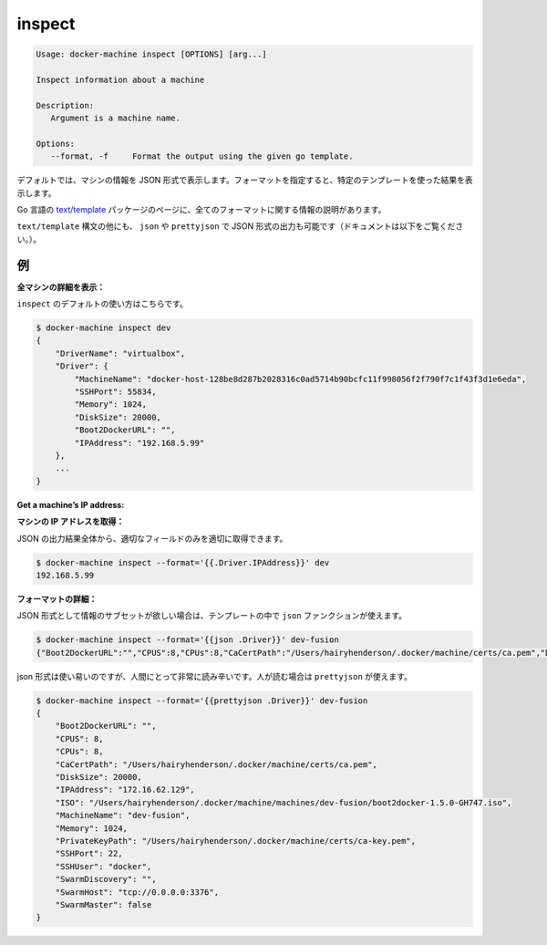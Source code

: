 .. -*- coding: utf-8 -*-
.. URL: https://docs.docker.com/machine/reference/inspect/
.. SOURCE: https://github.com/docker/machine/blob/master/docs/reference/inspect.md
   doc version: 1.10
      https://github.com/docker/machine/commits/master/docs/reference/inspect.md
.. check date: 2016/03/09
.. Commits on Nov 27, 2015 68e6e3f905856bc1d93cb5c1e99cc3b3ac900022
.. ----------------------------------------------------------------------------

.. inspect

.. _machine-inspect:

=======================================
inspect
=======================================

.. code-block:: bash

   Usage: docker-machine inspect [OPTIONS] [arg...]
   
   Inspect information about a machine
   
   Description:
      Argument is a machine name.
   
   Options:
      --format, -f     Format the output using the given go template.

.. By default, this will render information about a machine as JSON. If a format is specified, the given template will be executed for each result.

デフォルトでは、マシンの情報を JSON 形式で表示します。フォーマットを指定すると、特定のテンプレートを使った結果を表示します。

.. Go’s text/template package describes all the details of the format.

Go 言語の `text/template <http://golang.org/pkg/text/template/>`_ パッケージのページに、全てのフォーマットに関する情報の説明があります。

.. In addition to the text/template syntax, there are some additional functions, json and prettyjson, which can be used to format the output as JSON (documented below).

``text/template`` 構文の他にも、 ``json`` や ``prettyjson`` で JSON 形式の出力も可能です（ドキュメントは以下をご覧ください。）。

.. Examples

例
==========

.. List all the details of a machine:

**全マシンの詳細を表示：**

.. This is the default usage of inspect.

``inspect`` のデフォルトの使い方はこちらです。

.. code-block:: bash

   $ docker-machine inspect dev
   {
       "DriverName": "virtualbox",
       "Driver": {
           "MachineName": "docker-host-128be8d287b2028316c0ad5714b90bcfc11f998056f2f790f7c1f43f3d1e6eda",
           "SSHPort": 55834,
           "Memory": 1024,
           "DiskSize": 20000,
           "Boot2DockerURL": "",
           "IPAddress": "192.168.5.99"
       },
       ...
   }

**Get a machine’s IP address:**

**マシンの IP アドレスを取得：**

.. For the most part, you can pick out any field from the JSON in a fairly straightforward manner.

JSON の出力結果全体から、適切なフィールドのみを適切に取得できます。

.. code-block:: bash

   $ docker-machine inspect --format='{{.Driver.IPAddress}}' dev
   192.168.5.99

.. Formatting details:

**フォーマットの詳細：**

.. If you want a subset of information formatted as JSON, you can use the json function in the template.

JSON 形式として情報のサブセットが欲しい場合は、テンプレートの中で ``json`` ファンクションが使えます。

.. code-block:: bash

   $ docker-machine inspect --format='{{json .Driver}}' dev-fusion
   {"Boot2DockerURL":"","CPUS":8,"CPUs":8,"CaCertPath":"/Users/hairyhenderson/.docker/machine/certs/ca.pem","DiskSize":20000,"IPAddress":"172.16.62.129","ISO":"/Users/hairyhenderson/.docker/machine/machines/dev-fusion/boot2docker-1.5.0-GH747.iso","MachineName":"dev-fusion","Memory":1024,"PrivateKeyPath":"/Users/hairyhenderson/.docker/machine/certs/ca-key.pem","SSHPort":22,"SSHUser":"docker","SwarmDiscovery":"","SwarmHost":"tcp://0.0.0.0:3376","SwarmMaster":false}

.. While this is usable, it’s not very human-readable. For this reason, there is prettyjson:

json 形式は使い易いのですが、人間にとって非常に読み辛いです。人が読む場合は ``prettyjson`` が使えます。

.. code-block:: bash

   $ docker-machine inspect --format='{{prettyjson .Driver}}' dev-fusion
   {
       "Boot2DockerURL": "",
       "CPUS": 8,
       "CPUs": 8,
       "CaCertPath": "/Users/hairyhenderson/.docker/machine/certs/ca.pem",
       "DiskSize": 20000,
       "IPAddress": "172.16.62.129",
       "ISO": "/Users/hairyhenderson/.docker/machine/machines/dev-fusion/boot2docker-1.5.0-GH747.iso",
       "MachineName": "dev-fusion",
       "Memory": 1024,
       "PrivateKeyPath": "/Users/hairyhenderson/.docker/machine/certs/ca-key.pem",
       "SSHPort": 22,
       "SSHUser": "docker",
       "SwarmDiscovery": "",
       "SwarmHost": "tcp://0.0.0.0:3376",
       "SwarmMaster": false
   }


